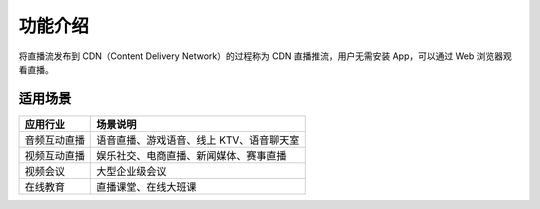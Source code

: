 功能介绍
=====================

将直播流发布到 CDN（Content Delivery Network）的过程称为 CDN 直播推流，用户无需安装 App，可以通过 Web 浏览器观看直播。

适用场景
------------------------

.. list-table::
   :header-rows: 1

   * - 应用行业
     - 场景说明
   * - 音频互动直播
     - 语音直播、游戏语音、线上 KTV、语音聊天室
   * - 视频互动直播
     - 娱乐社交、电商直播、新闻媒体、赛事直播
   * - 视频会议
     - 大型企业级会议
   * - 在线教育
     - 直播课堂、在线大班课